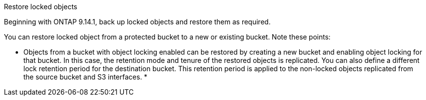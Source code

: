 .Restore locked objects
Beginning with ONTAP 9.14.1, back up locked objects and restore them as required. 

You can restore locked object from a protected bucket to a new or existing bucket. Note these points:

* Objects from a bucket with object locking enabled can be restored by creating a new bucket and enabling object locking for that bucket. In this case, the retention mode and tenure of the restored objects is replicated. You can also define a different lock retention period for the destination bucket. This retention period is applied to the non-locked objects replicated from the source bucket and S3 interfaces.
* 



// 17-Oct-2023 ONTAPDOC-1364
